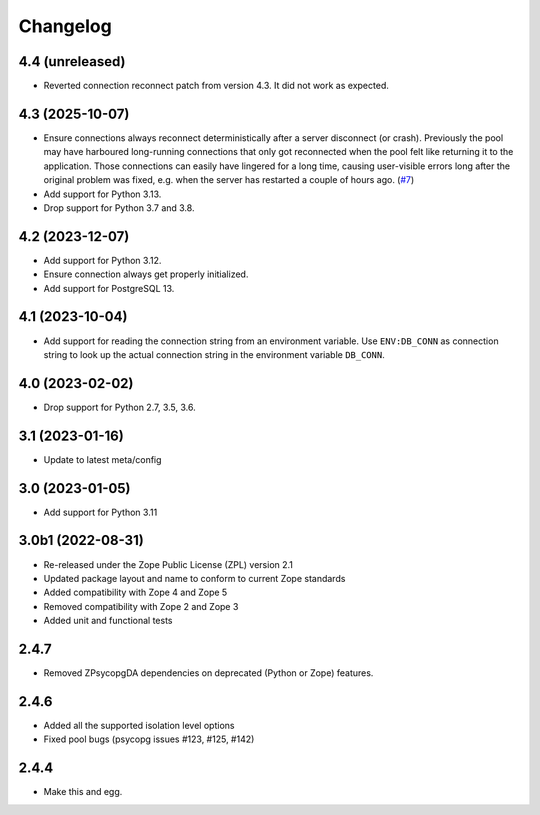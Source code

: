 Changelog
=========

4.4 (unreleased)
----------------

- Reverted connection reconnect patch from version 4.3. It did not work as
  expected.


4.3 (2025-10-07)
----------------

- Ensure connections always reconnect deterministically after a server
  disconnect (or crash).
  Previously the pool may have harboured long-running connections that only
  got reconnected when the pool felt like returning it to the application.
  Those connections can easily have lingered for a long time, causing
  user-visible errors long after the original problem was fixed, e.g. when
  the server has restarted a couple of hours ago.
  (`#7 <https://github.com/dataflake/Products.ZPsycopgDA/pull/7>`_)

- Add support for Python 3.13.

- Drop support for Python 3.7 and 3.8.


4.2 (2023-12-07)
----------------

- Add support for Python 3.12.

- Ensure connection always get properly initialized.

- Add support for PostgreSQL 13.


4.1 (2023-10-04)
----------------

- Add support for reading the connection string from an environment variable.
  Use ``ENV:DB_CONN`` as connection string to look up the actual connection
  string in the environment variable ``DB_CONN``.


4.0 (2023-02-02)
----------------

- Drop support for Python 2.7, 3.5, 3.6.


3.1 (2023-01-16)
----------------

- Update to latest meta/config


3.0 (2023-01-05)
----------------

- Add support for Python 3.11


3.0b1 (2022-08-31)
------------------

- Re-released under the Zope Public License (ZPL) version 2.1

- Updated package layout and name to conform to current Zope standards

- Added compatibility with Zope 4 and Zope 5

- Removed compatibility with Zope 2 and Zope 3

- Added unit and functional tests


2.4.7
-----

- Removed ZPsycopgDA dependencies on deprecated (Python or Zope) features.


2.4.6
-----

- Added all the supported isolation level options
- Fixed pool bugs (psycopg issues #123, #125, #142)


2.4.4
-----

- Make this and egg.
